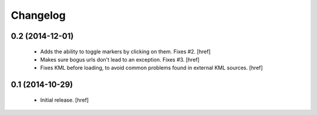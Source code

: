 
Changelog
---------

0.2 (2014-12-01)
~~~~~~~~~~~~~~~~

 - Adds the ability to toggle markers by clicking on them. Fixes #2.
   [href]

 - Makes sure bogus urls don't lead to an exception. Fixes #3.
   [href]

 - Fixes KML before loading, to avoid common problems found in external
   KML sources.
   [href]

0.1 (2014-10-29)
~~~~~~~~~~~~~~~~

 - Initial release.
   [href]
